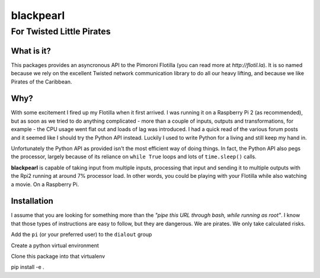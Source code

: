 ==========
blackpearl
==========

For Twisted Little Pirates
--------------------------

What is it?
===========

This packages provides an asyncronous API to the Pimoroni Flotilla (you can
read more at `http://flotil.la`). It is so named because we rely on the
excellent Twisted network communication library to do all our heavy lifting, and
because we like Pirates of the Caribbean.

Why?
====

With some excitement I fired up my Flotilla when it first arrived. I was running
it on a Raspberry Pi 2 (as recommended), but as soon as we tried to do anything
complicated - more than a couple of inputs, outputs and transformations, for
example - the CPU usage went flat out and loads of lag was introduced. I had a
quick read of the various forum posts and it seemed like I should try the Python
API instead. Luckily I used to write Python for a living and still keep my hand
in.

Unfortunately the Python API as provided isn't the most efficient way of doing
things. In fact, the Python API also pegs the processor, largely because of its
reliance on ``while True`` loops and lots of ``time.sleep()`` calls.

**blackpearl** is capable of taking input from multiple inputs, processing that input
and sending it to multiple outputs with the Rpi2 running at around 7% processor
load. In other words, you could be playing with your Flotilla while also
watching a movie. On a Raspberry Pi.

Installation
============

I assume that you are looking for something more than the *"pipe this URL through
bash, while running as root"*. I know that those types of instructions are easy
to follow, but they are dangerous. We are pirates. We only take calculated
risks.

Add the ``pi`` (or your preferred user) to the ``dialout`` group

Create a python virtual environment

Clone this package into that virtualenv

pip install -e .